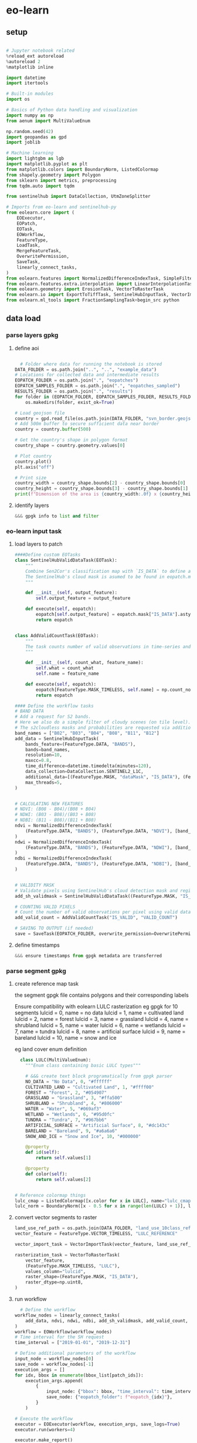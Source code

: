 * eo-learn
** setup

#+begin_src python

  # Jupyter notebook related
  %reload_ext autoreload
  %autoreload 2
  %matplotlib inline

  import datetime
  import itertools

  # Built-in modules
  import os

  # Basics of Python data handling and visualization
  import numpy as np
  from aenum import MultiValueEnum

  np.random.seed(42)
  import geopandas as gpd
  import joblib

  # Machine learning
  import lightgbm as lgb
  import matplotlib.pyplot as plt
  from matplotlib.colors import BoundaryNorm, ListedColormap
  from shapely.geometry import Polygon
  from sklearn import metrics, preprocessing
  from tqdm.auto import tqdm

  from sentinelhub import DataCollection, UtmZoneSplitter

  # Imports from eo-learn and sentinelhub-py
  from eolearn.core import (
      EOExecutor,
      EOPatch,
      EOTask,
      EOWorkflow,
      FeatureType,
      LoadTask,
      MergeFeatureTask,
      OverwritePermission,
      SaveTask,
      linearly_connect_tasks,
  )
  from eolearn.features import NormalizedDifferenceIndexTask, SimpleFilterTask
  from eolearn.features.extra.interpolation import LinearInterpolationTask
  from eolearn.geometry import ErosionTask, VectorToRasterTask
  from eolearn.io import ExportToTiffTask, SentinelHubInputTask, VectorImportTask &&& ImportFromTiffTask
  from eolearn.ml_tools import FractionSamplingTask+begin_src python
#+end_src

** data load
*** parse layers gpkg
**** define aoi

#+begin_src python
#+end_src

#+begin_src python
  # Folder where data for running the notebook is stored
DATA_FOLDER = os.path.join("..", "..", "example_data")
# Locations for collected data and intermediate results
EOPATCH_FOLDER = os.path.join(".", "eopatches")
EOPATCH_SAMPLES_FOLDER = os.path.join(".", "eopatches_sampled")
RESULTS_FOLDER = os.path.join(".", "results")
for folder in (EOPATCH_FOLDER, EOPATCH_SAMPLES_FOLDER, RESULTS_FOLDER):
    os.makedirs(folder, exist_ok=True)

# Load geojson file
country = gpd.read_file(os.path.join(DATA_FOLDER, "svn_border.geojson"))
# Add 500m buffer to secure sufficient data near border
country = country.buffer(500)

# Get the country's shape in polygon format
country_shape = country.geometry.values[0]

# Plot country
country.plot()
plt.axis("off")

# Print size
country_width = country_shape.bounds[2] - country_shape.bounds[0]
country_height = country_shape.bounds[3] - country_shape.bounds[1]
print(f"Dimension of the area is {country_width:.0f} x {country_height:.0f} m2")
#+end_src
**** identify layers

#+begin_src python
&&& gpgk info to list and filter
#+end_src

*** eo-learn input task
**** load layers to patch

#+begin_src python
####Define custom EOTasks
class SentinelHubValidDataTask(EOTask):
    """
    Combine Sen2Cor's classification map with `IS_DATA` to define a `VALID_DATA_SH` mask
    The SentinelHub's cloud mask is asumed to be found in eopatch.mask['CLM']
    """

    def __init__(self, output_feature):
        self.output_feature = output_feature

    def execute(self, eopatch):
        eopatch[self.output_feature] = eopatch.mask["IS_DATA"].astype(bool) & (~eopatch.mask["CLM"].astype(bool))
        return eopatch


class AddValidCountTask(EOTask):
    """
    The task counts number of valid observations in time-series and stores the results in the timeless mask.
    """

    def __init__(self, count_what, feature_name):
        self.what = count_what
        self.name = feature_name

    def execute(self, eopatch):
        eopatch[FeatureType.MASK_TIMELESS, self.name] = np.count_nonzero(eopatch.mask[self.what], axis=0)
        return eopatch

#### Define the workflow tasks
# BAND DATA
# Add a request for S2 bands.
# Here we also do a simple filter of cloudy scenes (on tile level).
# The s2cloudless masks and probabilities are requested via additional data.
band_names = ["B02", "B03", "B04", "B08", "B11", "B12"]
add_data = SentinelHubInputTask(
    bands_feature=(FeatureType.DATA, "BANDS"),
    bands=band_names,
    resolution=10,
    maxcc=0.8,
    time_difference=datetime.timedelta(minutes=120),
    data_collection=DataCollection.SENTINEL2_L1C,
    additional_data=[(FeatureType.MASK, "dataMask", "IS_DATA"), (FeatureType.MASK, "CLM"), (FeatureType.DATA, "CLP")],
    max_threads=5,
)


# CALCULATING NEW FEATURES
# NDVI: (B08 - B04)/(B08 + B04)
# NDWI: (B03 - B08)/(B03 + B08)
# NDBI: (B11 - B08)/(B11 + B08)
ndvi = NormalizedDifferenceIndexTask(
    (FeatureType.DATA, "BANDS"), (FeatureType.DATA, "NDVI"), [band_names.index("B08"), band_names.index("B04")]
)
ndwi = NormalizedDifferenceIndexTask(
    (FeatureType.DATA, "BANDS"), (FeatureType.DATA, "NDWI"), [band_names.index("B03"), band_names.index("B08")]
)
ndbi = NormalizedDifferenceIndexTask(
    (FeatureType.DATA, "BANDS"), (FeatureType.DATA, "NDBI"), [band_names.index("B11"), band_names.index("B08")]
)


# VALIDITY MASK
# Validate pixels using SentinelHub's cloud detection mask and region of acquisition
add_sh_validmask = SentinelHubValidDataTask((FeatureType.MASK, "IS_VALID"))

# COUNTING VALID PIXELS
# Count the number of valid observations per pixel using valid data mask
add_valid_count = AddValidCountTask("IS_VALID", "VALID_COUNT")

# SAVING TO OUTPUT (if needed)
save = SaveTask(EOPATCH_FOLDER, overwrite_permission=OverwritePermission.OVERWRITE_FEATURES)+begin_src python
#+end_src

**** define timestamps

#+begin_src python
  &&& ensure timestamps from gpgk metadata are transferred
#+end_src

*** parse segment gpkg
**** create reference map task

the segment gpgk file contains polygons and their corresponding labels

Ensure compatibility with eolearn LULC rasterization
eg gpgk for 10 segments
lulcid = 0, name = no data
lulcid = 1, name = cultivated land
lulcid = 2, name = forest
lulcid = 3, name = grassland
lulcid = 4, name = shrubland
lulcid = 5, name = water
lulcid = 6, name = wetlands
lulcid = 7, name = tundra
lulcid = 8, name = artificial surface
lulcid = 9, name = bareland
lulcid = 10, name = snow and ice

eg
land cover enum definition
#+begin_src python
  class LULC(MultiValueEnum):
    """Enum class containing basic LULC types"""

    # &&& create text block programatically from gpgk parser
    NO_DATA = "No Data", 0, "#ffffff"
    CULTIVATED_LAND = "Cultivated Land", 1, "#ffff00"
    FOREST = "Forest", 2, "#054907"
    GRASSLAND = "Grassland", 3, "#ffa500"
    SHRUBLAND = "Shrubland", 4, "#806000"
    WATER = "Water", 5, "#069af3"
    WETLAND = "Wetlands", 6, "#95d0fc"
    TUNDRA = "Tundra", 7, "#967bb6"
    ARTIFICIAL_SURFACE = "Artificial Surface", 8, "#dc143c"
    BARELAND = "Bareland", 9, "#a6a6a6"
    SNOW_AND_ICE = "Snow and Ice", 10, "#000000"

    @property
    def id(self):
        return self.values[1]

    @property
    def color(self):
        return self.values[2]


# Reference colormap things
lulc_cmap = ListedColormap([x.color for x in LULC], name="lulc_cmap")
lulc_norm = BoundaryNorm([x - 0.5 for x in range(len(LULC) + 1)], lulc_cmap.N)
#+end_src

**** convert vector segments to raster

#+begin_src python
  land_use_ref_path = os.path.join(DATA_FOLDER, "land_use_10class_reference_slovenia_partial.gpkg")
  vector_feature = FeatureType.VECTOR_TIMELESS, "LULC_REFERENCE"

  vector_import_task = VectorImportTask(vector_feature, land_use_ref_path)

  rasterization_task = VectorToRasterTask(
      vector_feature,
      (FeatureType.MASK_TIMELESS, "LULC"),
      values_column="lulcid",
      raster_shape=(FeatureType.MASK, "IS_DATA"),
      raster_dtype=np.uint8,
  )
#+end_src

**** run workflow

#+begin_src python
  # Define the workflow
workflow_nodes = linearly_connect_tasks(
    add_data, ndvi, ndwi, ndbi, add_sh_validmask, add_valid_count, vector_import_task, rasterization_task, save
)
workflow = EOWorkflow(workflow_nodes)
# Time interval for the SH request
time_interval = ["2019-01-01", "2019-12-31"]

# Define additional parameters of the workflow
input_node = workflow_nodes[0]
save_node = workflow_nodes[-1]
execution_args = []
for idx, bbox in enumerate(bbox_list[patch_ids]):
    execution_args.append(
        {
            input_node: {"bbox": bbox, "time_interval": time_interval},
            save_node: {"eopatch_folder": f"eopatch_{idx}"},
        }
    )

# Execute the workflow
executor = EOExecutor(workflow, execution_args, save_logs=True)
executor.run(workers=4)

executor.make_report()

failed_ids = executor.get_failed_executions()
if failed_ids:
    raise RuntimeError(
        f"Execution failed EOPatches with IDs:\n{failed_ids}\n"
        f"For more info check report at {executor.get_report_path()}"
    )
#+end_src

*** verify loaded dataset

#+begin_src python
      # check data structure
          EOPatch.load('./eopatches/eopatch_0/')

          eopatch.timestamps
          eopatch.mask['LULC']
          eopatch.data['NDVI'][0]
          eopatch.data['BANDS'][5][..., [3, 2, 1]]


      # Draw the RGB images
        fig, axs = plt.subplots(nrows=5, ncols=5, figsize=(20, 20))

        date = datetime.datetime(2019, 7, 1)

        for i in tqdm(range(len(patch_ids))):
            eopatch_path = os.path.join(EOPATCH_FOLDER, f"eopatch_{i}")
            eopatch = EOPatch.load(eopatch_path, lazy_loading=True)

            dates = np.array([timestamp.replace(tzinfo=None) for timestamp in eopatch.timestamps])
            closest_date_id = np.argsort(abs(date - dates))[0]

            ax = axs[i // 5][i % 5]
            ax.imshow(np.clip(eopatch.data["BANDS"][closest_date_id][..., [2, 1, 0]] * 3.5, 0, 1))
            ax.set_xticks([])
            ax.set_yticks([])
            ax.set_aspect("auto")
            del eopatch

        fig.subplots_adjust(wspace=0, hspace=0)


      # Visualize the reference map
      fig, axs = plt.subplots(nrows=5, ncols=5, figsize=(20, 25))

      for i in tqdm(range(len(patch_ids))):
          eopatch_path = os.path.join(EOPATCH_FOLDER, f"eopatch_{i}")
          eopatch = EOPatch.load(eopatch_path, lazy_loading=True)

          ax = axs[i // 5][i % 5]
          im = ax.imshow(eopatch.mask_timeless["LULC"].squeeze(), cmap=lulc_cmap, norm=lulc_norm)
          ax.set_xticks([])
          ax.set_yticks([])
          ax.set_aspect("auto")
          del eopatch

      fig.subplots_adjust(wspace=0, hspace=0)

      cb = fig.colorbar(im, ax=axs.ravel().tolist(), orientation="horizontal", pad=0.01, aspect=100)
      cb.ax.tick_params(labelsize=20)
      cb.set_ticks([entry.id for entry in LULC])
      cb.ax.set_xticklabels([entry.name for entry in LULC], rotation=45, fontsize=15)
      plt.show();

    # Plot the map of valid pixel counts

    # Calculate min and max counts of valid data per pixel
    vmin, vmax = None, None
    for i in range(len(patch_ids)):
        eopatch_path = os.path.join(EOPATCH_FOLDER, f"eopatch_{i}")
        eopatch = EOPatch.load(eopatch_path, lazy_loading=True)
        data = eopatch.mask_timeless["VALID_COUNT"].squeeze()
        vmin = np.min(data) if vmin is None else (np.min(data) if np.min(data) < vmin else vmin)
        vmax = np.max(data) if vmax is None else (np.max(data) if np.max(data) > vmax else vmax)

    fig, axs = plt.subplots(nrows=5, ncols=5, figsize=(20, 25))

    for i in tqdm(range(len(patch_ids))):
        eopatch_path = os.path.join(EOPATCH_FOLDER, f"eopatch_{i}")
        eopatch = EOPatch.load(eopatch_path, lazy_loading=True)
        ax = axs[i // 5][i % 5]
        im = ax.imshow(eopatch.mask_timeless["VALID_COUNT"].squeeze(), vmin=vmin, vmax=vmax, cmap=plt.cm.inferno)
        ax.set_xticks([])
        ax.set_yticks([])
        ax.set_aspect("auto")
        del eopatch

    fig.subplots_adjust(wspace=0, hspace=0)

    cb = fig.colorbar(im, ax=axs.ravel().tolist(), orientation="horizontal", pad=0.01, aspect=100)
    cb.ax.tick_params(labelsize=20)
    plt.show()


  # Spatial mean of NDVI
  Plot the mean of NDVI over all pixels in a selected patch throughout the year. Filter out clouds in the mean calculation.

  eopatch = EOPatch.load(os.path.join(EOPATCH_FOLDER, f"eopatch_{i}"), lazy_loading=True)

  ndvi = eopatch.data["NDVI"]
  mask = eopatch.mask["IS_VALID"]
  time = np.array(eopatch.timestamps)
  t, w, h, _ = ndvi.shape

  ndvi_clean = ndvi.copy()
  ndvi_clean[~mask] = np.nan  # Set values of invalid pixels to NaN's

  # Calculate means, remove NaN's from means
  ndvi_mean = np.nanmean(ndvi.reshape(t, w * h), axis=1)
  ndvi_mean_clean = np.nanmean(ndvi_clean.reshape(t, w * h), axis=1)
  time_clean = time[~np.isnan(ndvi_mean_clean)]
  ndvi_mean_clean = ndvi_mean_clean[~np.isnan(ndvi_mean_clean)]

  fig = plt.figure(figsize=(20, 5))
  plt.plot(time_clean, ndvi_mean_clean, "s-", label="Mean NDVI with cloud cleaning")
  plt.plot(time, ndvi_mean, "o-", label="Mean NDVI without cloud cleaning")
  plt.xlabel("Time", fontsize=15)
  plt.ylabel("Mean NDVI over patch", fontsize=15)
  plt.xticks(fontsize=15)
  plt.yticks(fontsize=15)

  plt.legend(loc=2, prop={"size": 15});

# Temporal mean of NDVI
Plot the time-wise mean of NDVI for the whole region. Filter out clouds in the mean calculation.

fig, axs = plt.subplots(nrows=5, ncols=5, figsize=(20, 25))

for i in tqdm(range(len(patch_ids))):
    eopatch_path = os.path.join(EOPATCH_FOLDER, f"eopatch_{i}")
    eopatch = EOPatch.load(eopatch_path, lazy_loading=True)
    ndvi = eopatch.data["NDVI"]
    mask = eopatch.mask["IS_VALID"]
    ndvi[~mask] = np.nan
    ndvi_mean = np.nanmean(ndvi, axis=0).squeeze()

    ax = axs[i // 5][i % 5]
    im = ax.imshow(ndvi_mean, vmin=0, vmax=0.8, cmap=plt.get_cmap("YlGn"))
    ax.set_xticks([])
    ax.set_yticks([])
    ax.set_aspect("auto")
    del eopatch

fig.subplots_adjust(wspace=0, hspace=0)

cb = fig.colorbar(im, ax=axs.ravel().tolist(), orientation="horizontal", pad=0.01, aspect=100)
cb.ax.tick_params(labelsize=20)
plt.show()
#+end_src

** data clean
*** filtering

#+begin_src python
  # LOAD EXISTING EOPATCHES
  load = LoadTask(EOPATCH_FOLDER)

  # FEATURE CONCATENATION
  concatenate = MergeFeatureTask({FeatureType.DATA: ["BANDS", "NDVI", "NDWI", "NDBI"]}, (FeatureType.DATA, "FEATURES"))

  # FILTER OUT CLOUDY SCENES

  class ValidDataFractionPredicate:
       """Predicate that defines if a frame from EOPatch's time-series is valid or not. Frame is valid if the
      valid data fraction is above the specified threshold.
      """

      def __init__(self, threshold):
          self.threshold = threshold

      def __call__(self, array):
          coverage = np.sum(array.astype(np.uint8)) / np.prod(array.shape)
          return coverage > self.threshold

  # Keep frames with > 80% valid coverage
  valid_data_predicate = ValidDataFractionPredicate(0.8)
  filter_task = SimpleFilterTask((FeatureType.MASK, "IS_VALID"), valid_data_predicate)
#+end_src

*** temporal gap filling

#+begin_src python
  # LINEAR TEMPORAL INTERPOLATION
  # linear interpolation of full time-series and date resampling
  resampled_range = ("2019-01-01", "2019-12-31", 15)
  linear_interp = LinearInterpolationTask(
      (FeatureType.DATA, "FEATURES"),  # name of field to interpolate
      mask_feature=(FeatureType.MASK, "IS_VALID"),  # mask to be used in interpolation
      copy_features=[(FeatureType.MASK_TIMELESS, "LULC")],  # features to keep
      resample_range=resampled_range,
  )
#+end_src

*** noise erosion

#+begin_src python
  # EROSION
  # erode each class of the reference map
  erosion = ErosionTask(mask_feature=(FeatureType.MASK_TIMELESS, "LULC", "LULC_ERODED"), disk_radius=1)
#+end_src

*** spatial sampling

#+begin_src python
  # SPATIAL SAMPLING
  # Uniformly sample pixels from patches
  lulc_type_ids = [lulc_type.id for lulc_type in LULC]

  spatial_sampling = FractionSamplingTask(
      features_to_sample=[(FeatureType.DATA, "FEATURES", "FEATURES_SAMPLED"), (FeatureType.MASK_TIMELESS, "LULC_ERODED")],
      sampling_feature=(FeatureType.MASK_TIMELESS, "LULC_ERODED"),
      fraction=0.25,  # a quarter of points
      exclude_values=[0],
  )
#+end_src

*** run workflow

#+begin_src python
  save = SaveTask(EOPATCH_SAMPLES_FOLDER, overwrite_permission=OverwritePermission.OVERWRITE_FEATURES)
  # Define the workflow
  workflow_nodes = linearly_connect_tasks(load, concatenate, filter_task, linear_interp, erosion, spatial_sampling, save)
  workflow = EOWorkflow(workflow_nodes)
  Run the EOWorkflow over all EOPatches
  %%time

  execution_args = []
  for idx in range(len(patch_ids)):
      execution_args.append(
          {
              workflow_nodes[0]: {"eopatch_folder": f"eopatch_{idx}"},  # load
              workflow_nodes[-2]: {"seed": 42},  # sampling
              workflow_nodes[-1]: {"eopatch_folder": f"eopatch_{idx}"},  # save
          }
      )

  executor = EOExecutor(workflow, execution_args, save_logs=True)
  executor.run(workers=5)

  executor.make_report()

  failed_ids = executor.get_failed_executions()
  if failed_ids:
      raise RuntimeError(
          f"Execution failed EOPatches with IDs:\n{failed_ids}\n"
          f"For more info check report at {executor.get_report_path()}"
      )
#+end_src

** construct and train model
*** train test split

#+begin_src python
   Load sampled eopatches
sampled_eopatches = []

for i in range(len(patch_ids)):
    sample_path = os.path.join(EOPATCH_SAMPLES_FOLDER, f"eopatch_{i}")
    sampled_eopatches.append(EOPatch.load(sample_path, lazy_loading=True))
# Definition of the train and test patch IDs, take 80 % for train
test_ids = [0, 8, 16, 19, 20]
test_eopatches = [sampled_eopatches[i] for i in test_ids]
train_ids = [i for i in range(len(patch_ids)) if i not in test_ids]
train_eopatches = [sampled_eopatches[i] for i in train_ids]

# Set the features and the labels for train and test sets
features_train = np.concatenate([eopatch.data["FEATURES_SAMPLED"] for eopatch in train_eopatches], axis=1)
labels_train = np.concatenate([eopatch.mask_timeless["LULC_ERODED"] for eopatch in train_eopatches], axis=0)

features_test = np.concatenate([eopatch.data["FEATURES_SAMPLED"] for eopatch in test_eopatches], axis=1)
labels_test = np.concatenate([eopatch.mask_timeless["LULC_ERODED"] for eopatch in test_eopatches], axis=0)

# Get shape
t, w1, h, f = features_train.shape
t, w2, h, f = features_test.shape

# Reshape to n x m
features_train = np.moveaxis(features_train, 0, 2).reshape(w1 * h, t * f)
labels_train = labels_train.reshape(w1 * h)
features_test = np.moveaxis(features_test, 0, 2).reshape(w2 * h, t * f)
labels_test = labels_test.reshape(w2 * h)
features_train.shape
#+end_src

*** Train

#+begin_src python
    # Set up training classes
  labels_unique = np.unique(labels_train)

  # Set up the model
  model = lgb.LGBMClassifier(
      objective="multiclass", num_class=len(labels_unique), metric="multi_logloss", random_state=42
  )

  # Train the model
  model.fit(features_train, labels_train)

  # Save the model
  joblib.dump(model, os.path.join(RESULTS_FOLDER, "model_SI_LULC.pkl"))
#+end_src

** validate model

#+begin_src python
#+end_src

** Visualizations

#+begin_src python
#+end_src

* Frameworks
** eo learn

- https://eo-learn.readthedocs.io/en/latest/
- https://github.com/sentinel-hub/eo-learn
- https://github.com/sentinel-hub/eo-learn-examples/tree/main
- https://github.com/sentinel-hub/eo-learn/tree/master/examples

** tsai

- https://timeseriesai.github.io/tsai/
- https://github.com/timeseriesAI/tsai

** fastai

- https://docs.fast.ai/
- https://github.com/fastai/fastai

** sklearn

- https://scikit-learn.org/stable/

** pytorch

- https://pytorch.org/
- https://github.com/pytorch/pytorch
- https://pytorch.org/docs/stable/index.html

- dataloader and forward method
  - Datapipes
  - https://www.learnpytorch.io/00_pytorch_fundamentals/
  - https://github.com/mrdbourke/pytorch-deep-learning/

* Resources

comprehensive VAE with tensorboard
https://hunterheidenreich.com/posts/modern-variational-autoencoder-in-pytorch/

detailed implement then sample/visualize a t model
https://towardsdatascience.com/a-complete-guide-to-write-your-own-transformers-29e23f371ddd

implemented collection of vae in pytorch
https://github.com/AntixK/PyTorch-VAE

concepts from autoencoder to BVAE
https://lilianweng.github.io/posts/2018-08-12-vae/

n dim serial
https://github.com/jonzia/Recurrent_Autoencoder

https://github.com/RobRomijnders/AE_ts
https://github.com/RobRomijnders/ts_clust/tree/master/ts_clust

* Removed
** Architecture
*** B-VAE

- Theory https://lilianweng.github.io/posts/2018-08-12-vae/
- Disentangelment experiments https://wandb.ai/arpastrana/beta_vae/reports/Disentangling-Variational-Autoencoders--VmlldzozNDQ3MDk
- 2 stage training for disentanglement https://arxiv.org/abs/2209.14783
- Implemented with solver https://github.com/AxelNathanson/pytorch-Variational-Autoencoder
- Sne vae clustering https://github.com/jgraving/selfsne
- Vae from scratch https://m.youtube.com/watch?v=VELQT1-hILo

*** byT5

- Architecture video https://m.youtube.com/watch?v=bCz4OMemCcA
- [ACTOR transformer vae](https://github.com/Mathux/ACTOR)
- hackable Gpt trainer https://github.com/karpathy/nanoGPT
- Train/finetune gpt1 https://github.com/akshat0123/GPT-1

** Data loader

- overview
  - include dates in lispy text based ip:op string, minimal character inclusion
    eg (ip (date (red (gaussian stack)) (green (gaussian stack)) (blue (gaussian stack) )) op ((dia) (weight) (resistance) (normed-weight)))
- byT5 data prep
  - T5 architecture with B-VAE inserted
    - T5 trainer scripts and utilities

- Write dataloader
	- Tools
    - ruricolist/random-sample
    - mito to SQlite
    - py4cl cmd
    - lparallel
    - mgl dataloader
    - memoization (modify to add to mito)
	- less likely Tools
		- Dask
		- Geopandas
		- Daskgeopandas
		- xarray

	- Input file structure
    - control dir
      - AOI extent
      - Train test extent
      - validation extent
      - Id num masks
      - replicate table
    - maps dir
      - EOLearn structure
      - Maps by sample date
    - predictions dir
      - Id key info

	- Out
		- Combined data vector normed
		- A observations
		- B prompt
		- C loss target
	- Targets
		- Clever meerkat, data panels

Prediction Target
	Swapable output training target, from field data, keyed to id num
	Validation automation
		Replicates and folds
		Map -> arc -> autoencoder -> prediction vs ground truth

- plist data interchange format

data collection
  ((data-seq . (<>))(predictions . (<>)))
    (data-seq . ((data-pt . (<>))...(data-pt . (<>))))
      (data-pt . ((loc . (<>))(blue . (<>))(green . (<>))(red . (<>))(nir . (<>))(ir . (<>))(ndri . (<>))(ndvi . (<>))))
        (loc . ((x . <LAT>)(y . <LON>)(t . <YYYY-MM-DD>)))
        (blue . ((3mm . <VAL>)(1cm . <VAL>)(5cm . <VAL>)(50cm . <VAL>)))
    (predictions . ((height-cm . <VAL>)...(dia-mm . <VAL>)))

prompt:
  ((data-seq . (<SPAN-CORRUPTED-SEQ>))(task . <PREDICTIONS-MEMBER>)
    span corrupt with <!>
  seq to seq pretraining
  seq to value prediction

target:
  (predictions-member. result)

Finally to text document such that pytorch data loader is satisfied

** Data Aggregator
sql queries over gpkg
map pixels into data unformatted dat at every location withing selected polygon

requires spatialite extension
mito syntax

#+begin_src python
  import sqlite3
  import rasterio

  def connect_spatialite(db_path):
      """Connect to SpatiaLite database"""
      conn = sqlite3.connect(db_path)
      conn.enable_load_extension(True)
      conn.load_extension('mod_spatialite')
      return conn

  def get_polygon_by_id(conn, table_name, polygon_id):
      """Retrieve a specific polygon by its ID"""
      cursor = conn.cursor()
      cursor.execute(f"""
          SELECT id, ST_AsText(geometry) as geom
          FROM {table_name}
          WHERE id = ?
      """, (polygon_id,))
      return cursor.fetchone()

  def get_pixels_in_polygon(conn, raster_grid_table, polygon_geom):
      """Get pixel locations within a given polygon"""
      cursor = conn.cursor()
      cursor.execute(f"""
          SELECT
              ST_X(ST_Centroid(geometry)) as x,
              ST_Y(ST_Centroid(geometry)) as y
          FROM {raster_grid_table}
          WHERE ST_Intersects(geometry, ST_GeomFromText(?))
      """, (polygon_geom,))
      return cursor.fetchall()

  def extract_raster_values_at_point(conn, rasters_table, x, y, srid=4326):
      """Extract pixel values from all rasters at a specific point"""
      cursor = conn.cursor()
      cursor.execute(f"""
          SELECT
              raster_name,
              ST_Value(raster, ST_GeomFromText('POINT(? ?)', ?)) as pixel_value
          FROM {rasters_table}
      """, (x, y, srid))
      return cursor.fetchall()

  def main(db_path):
      conn = connect_spatialite(db_path)

      try:
          # Get a specific polygon
          polygon = get_polygon_by_id(conn, 'my_polygons', 1)
          print("Polygon:", polygon)

          # Get pixels within that polygon
          pixels = get_pixels_in_polygon(conn, 'raster_grid', polygon[1])
          print("Pixels in Polygon:", pixels)

          # If we have a specific pixel location
          if pixels:
              x, y = pixels[0]
              raster_values = extract_raster_values_at_point(conn, 'rasters', x, y)
              print("Raster Values:", raster_values)

      finally:
          conn.close()

  if __name__ == '__main__':
      main('/path/to/spatialite.db') #compatible with gpkg
#+end_src

Alist data format using :keywords
#+begin_src lisp
;; Creating nested alists for sequence data points with results
(let ((sequences
      `((:sequence-1 . ((:datapoint . ((:time . "2024-01-01T10:00:00")
                                      (:x . 1.2)
                                      (:y . 3.4)
                                      (:z . 0.5)
                                      (:results . ((:value1 . 42.3)
                                                 (:value2 . 18.7)
                                                 (:value3 . 33.1)))))
                       (:datapoint . ((:time . "2024-01-01T10:00:01")
                                      (:x . 1.3)
                                      (:y . 3.5)
                                      (:z . 0.6)
                                      (:results . ((:value1 . 43.1)
                                                 (:value2 . 19.2)
                                                 (:value3 . 34.0)))))))
        (:sequence-2 . ((:datapoint . ((:time . "2024-01-01T10:00:00")
                                      (:x . 2.1)
                                      (:y . 4.2)
                                      (:z . 1.1)
                                      (:results . ((:value1 . 55.4)
                                                 (:value2 . 22.3)
                                                 (:value3 . 44.7)))))))))

 ;; Access specific values
 (let* ((seq1 (cdr (assoc :sequence-1 sequences)))
        (first-point (cdr (assoc :datapoint seq1)))
        (results (cdr (assoc :results first-point))))
   (cdr (assoc :value1 results)))  ; => 42.3

 ;; Function to extract all x values from a sequence
 (defun get-x-values (sequence-data)
   (mapcar #'(lambda (point)
               (cdr (assoc :x (cdr point))))
           (remove-if-not #'(lambda (pair)
                             (eq (car pair) :datapoint))
                         sequence-data)))

 ;; Get x values from sequence-1
 (get-x-values (cdr (assoc :sequence-1 sequences)))  ; => (1.2 1.3)

 ;; Function to get all value1 results from a sequence
 (defun get-value1-series (sequence-data)
   (mapcar #'(lambda (point)
               (let ((results (cdr (assoc :results (cdr point)))))
                 (cdr (assoc :value1 results))))
           (remove-if-not #'(lambda (pair)
                             (eq (car pair) :datapoint))
                         sequence-data)))

 ;; Calculate average of value1 for sequence-1
 (let ((values (get-value1-series (cdr (assoc :sequence-1 sequences)))))
   (/ (reduce #'+ values) (length values)))  ; => 42.7

 ;; Function to get all datapoints at a specific time
 (defun get-points-at-time (sequences time)
   (loop for (seq-name . seq-data) in sequences
         collect (cons seq-name
                      (find-if #'(lambda (point)
                                  (string= (cdr (assoc :time (cdr point))) time))
                              seq-data
                              :key #'car)))))

(get-points-at-time sequences "2024-01-01T10:00:00")

#+end_src

** Export to geopackage database

targeting gpkg spatial database formatting with tabular data
https://gdal.org/user/ogr_sql_dialect.html#joins
#+begin_src bash
  # Add polygon shapefile
  # &&& to single shape gpkg ip
  # at this point multiple polygons are flattened
  ogr2ogr -f GPKG -update output.gpkg input_polygons.shp -nln extents

  # join csv to shapefile
  ogr2ogr -sql "SELECT inshape.*, joincsv.* \
      FROM inshape \
      LEFT JOIN 'joincsv.csv'.joincsv \
      ON inshape.GISJOIN = joincsv.GISJOIN" \
          shape_join.shp inshape.shp
#+end_src

ogr2ogr to incrementally add geopackage layers
https://gdal.org/en/stable/programs/ogr2ogr.html
#+begin_src bash
  # car init raster
  ogr2ogr -om RASTER_DATE=YYYY-MM-DD -of GPKG output.gpkg first_raster.tif -nln raster-1

  # mapcar cadr append raster
  ogr2ogr -om RASTER_DATE=YYYY-MM-DD -of GPKG -update output.gpkg second_raster.tif -nln raster-2
  ogr2ogr -om RASTER_DATE=YYYY-MM-DD -of GPKG -update output.gpkg third_raster.tif -nln raster-3
#+end_src
#+begin_src lisp
  #layernames in a gpkg
  ogrinfo ~/qgis/AOI-buffered.gpkg

#+end_src
** Model ByT5 in pytorch
*** Data Loader

parallel text format in train.txt
#+begin_src
source_sentence_1 ||| target_sentence_1
source_sentence_2 ||| target_sentence_2
source_sentence_3 ||| target_sentence_3
#+end_src

#+begin_src python
import torch
from torch.utils.data import Dataset
import pandas as pd

class Seq2SeqDataset(Dataset):
    def __init__(self, file_path, source_tokenizer, target_tokenizer, max_length=128):
        # Read the data
        self.data = pd.read_csv(file_path, sep='|||', header=None, names=['source', 'target'])

        # Tokenize and encode
        self.source_tokens = [
            source_tokenizer.encode(
                text,
                max_length=max_length,
                truncation=True,
                padding='max_length'
            ) for text in self.data['source']
        ]

        self.target_tokens = [
            target_tokenizer.encode(
                text,
                max_length=max_length,
                truncation=True,
                padding='max_length'
            ) for text in self.data['target']
        ]

    def __len__(self):
        return len(self.data)

    def __getitem__(self, idx):
        return {
            'source_ids': torch.tensor(self.source_tokens[idx], dtype=torch.long),
            'target_ids': torch.tensor(self.target_tokens[idx], dtype=torch.long)
        }
#+end_src

*** Span corruption pretraining objective
calculate spans method and apply to a pretraining text string
#+begin_src python
  def corrupt_spans(text: str, mean_span_length: int = 20, corruption_rate: float = 0.15):
      # Convert text to bytes
      byte_sequence = text.encode('utf-8')
      sequence_length = len(byte_sequence)

      # Calculate number of spans to corrupt
      target_corrupt_bytes = int(sequence_length * corruption_rate)
      spans = []
      current_corrupt_bytes = 0

      while current_corrupt_bytes < target_corrupt_bytes:
          # Sample span length from geometric distribution
          span_length = np.random.geometric(1/mean_span_length)

          # Sample start position
          valid_starts = sequence_length - span_length
          if valid_starts <= 0:
              break
          start = np.random.randint(0, valid_starts)

          spans.append((start, start + span_length))
          current_corrupt_bytes += span_length

      return spans

  def create_training_example(text: str, spans: List[Tuple[int, int]]):
      byte_sequence = text.encode('utf-8')
      corrupted = bytearray(byte_sequence)
      targets = []

      # Replace spans with sentinel tokens and collect targets
      for idx, (start, end) in enumerate(spans):
          sentinel = f"<X{idx}>".encode('utf-8')
          target = byte_sequence[start:end]
          corrupted[start:end] = sentinel
          targets.append((sentinel, target))

      return corrupted, targets


  def compute_span_loss(original_bytes, predicted_bytes, spans):
      loss = 0
    for span_start, span_end in spans:
        target = original_bytes[span_start:span_end]
        prediction = predicted_bytes[span_start:span_end]
        loss += cross_entropy(target, prediction)
    return loss / len(spans)



  def prepare_input(text, task_prefix=""):
    if task_prefix:
        full_input = f"{task_prefix}: {text}"
    else:
        full_input = text
        # Convert to bytes for model input
    return full_input.encode('utf-8')

  def prepare_target(text):
      # For pre-training, only include corrupted spans
      # For fine-tuning, include full target text
    return text.encode('utf-8')
#+end_src

Span corruption dataset integration
#+begin_src python
import os
import torch
import torch.nn as nn
import torch.optim as optim
from torch.utils.data import Dataset, DataLoader
import numpy as np
import random
from transformers import PreTrainedTokenizerFast

class SpanCorruptionDataset(Dataset):
    def __init__(self, file_path, tokenizer, max_length=512, corruption_rate=0.15, mean_span_length=20):
        """
        Dataset for span corruption pre-training

        Args:
            file_path (str): Path to input text file
            tokenizer (PreTrainedTokenizerFast): Tokenizer for processing
            max_length (int): Maximum sequence length
            corruption_rate (float): Proportion of bytes to corrupt
            mean_span_length (int): Average length of corrupted spans
        """
        self.tokenizer = tokenizer
        self.max_length = max_length
        self.corruption_rate = corruption_rate
        self.mean_span_length = mean_span_length

        # Read text data
        with open(file_path, 'r', encoding='utf-8') as f:
            self.texts = [line.strip() for line in f if line.strip()]

    def _corrupt_spans(self, byte_sequence):
        """
        Corrupt spans in the byte sequence

        Args:
            byte_sequence (bytes): Input byte sequence

        Returns:
            tuple: (corrupted_sequence, original_spans)
        """
        sequence_length = len(byte_sequence)
        target_corrupt_bytes = int(sequence_length * self.corruption_rate)

        # Convert to bytearray for modification
        corrupted = bytearray(byte_sequence)
        spans = []
        current_corrupt_bytes = 0

        while current_corrupt_bytes < target_corrupt_bytes:
            # Sample span length from geometric distribution
            span_length = max(1, np.random.geometric(1/self.mean_span_length))

            # Ensure we don't exceed sequence length
            if span_length + current_corrupt_bytes > target_corrupt_bytes:
                span_length = target_corrupt_bytes - current_corrupt_bytes

            # Sample start position
            valid_starts = sequence_length - span_length
            if valid_starts <= 0:
                break

            start = np.random.randint(0, valid_starts)

            # Create sentinel token
            sentinel = f"<X{len(spans)}>".encode('utf-8')

            # Replace span with sentinel
            corrupted[start:start+span_length] = sentinel

            # Store original span and its position
            spans.append((start, start+span_length, byte_sequence[start:start+span_length]))

            current_corrupt_bytes += span_length

        return bytes(corrupted), spans

    def __len__(self):
        return len(self.texts)

    def __getitem__(self, idx):
        # Encode text to bytes
        text_bytes = self.texts[idx].encode('utf-8')

        # Truncate to max length
        text_bytes = text_bytes[:self.max_length]

        # Perform span corruption
        corrupted_bytes, spans = self._corrupt_spans(text_bytes)

        # Prepare targets (only corrupted spans)
        targets = [span[2] for span in spans]
        target_indices = [span[0] for span in spans]

        return {
            'input_bytes': corrupted_bytes,
            'targets': targets,
            'target_indices': target_indices
        }


  def train(model, dataloader, optimizer, criterion, device, epochs=10):
      """
      Training loop for span corruption pre-training

      Args:
          model (ByT5Model): Model to train
          dataloader (DataLoader): Data loader with corrupted spans
          optimizer (torch.optim.Optimizer): Optimization algorithm
          criterion (nn.Module): Loss function
          device (torch.device): Training device
          epochs (int): Number of training epochs
      """
      model.train()

      for epoch in range(epochs):
          total_loss = 0

          for batch in dataloader:
              # Move data to device
              input_bytes = torch.tensor(np.frombuffer(batch['input_bytes'], dtype=np.uint8)).to(device)

              # Zero gradients
              optimizer.zero_grad()

              # Forward pass
              outputs = model(input_bytes)

              # Compute loss only for corrupted spans
              loss = 0
              for target, idx in zip(batch['targets'], batch['target_indices']):
                  target_bytes = torch.tensor(np.frombuffer(target, dtype=np.uint8)).to(device)
                  span_output = outputs[idx:idx+len(target_bytes)]

                  # Cross-entropy loss for span reconstruction
                  loss += criterion(span_output, target_bytes)

              # Backpropagate
              loss.backward()
              optimizer.step()

              total_loss += loss.item()

          print(f"Epoch {epoch+1}/{epochs}, Loss: {total_loss/len(dataloader)}")

  def main():
      """
      Main training script for ByT5 span corruption pre-training
      """
      # Set random seeds for reproducibility
      torch.manual_seed(42)
      np.random.seed(42)
      random.seed(42)

      # Device configuration
      device = torch.device('cuda' if torch.cuda.is_available() else 'cpu')

      # Instantiate model
      model = ByT5Model().to(device)

      # Create dummy tokenizer (for demonstration)
      class DummyTokenizer:
          def encode(self, text):
              return list(text.encode('utf-8'))

      # Create dataset and dataloader
      dataset = SpanCorruptionDataset(
          file_path='training_data.txt',  # Replace with your text file path
          tokenizer=DummyTokenizer(),
          max_length=512,
          corruption_rate=0.15
      )

      dataloader = DataLoader(
          dataset,
          batch_size=32,
          shuffle=True,
          num_workers=4
      )

      # Loss and optimizer
      criterion = nn.CrossEntropyLoss()
      optimizer = torch.optim.Adam(model.parameters(), lr=1e-4)

      # Train the model
      train(
          model=model,
          dataloader=dataloader,
          optimizer=optimizer,
          criterion=criterion,
          device=device,
          epochs=10
      )

      # Save the model
      torch.save(model.state_dict(), 'byt5_model.pth')

  if __name__ == '__main__':
      main()
#+end_src
*** Pre training Tokenizer
#+begin_src python
  from torch.utils.data import Dataset, DataLoader
  import torch
  import numpy as np
  from dataclasses import dataclass
  from typing import List, Tuple
  import random

          @dataclass
          class SpanCorruptionConfig:
              mean_span_length: int = 3
              corruption_rate: float = 0.15
              max_span_length: int = 10

          class ByT5Style:
              # Special token IDs (we add these after the 256 ASCII bytes)
              PAD_ID = 256
              EOS_ID = 257
              UNK_ID = 258
              # Start sentinel tokens from 259 onwards
              SENTINEL_START = 259
              SENTINEL_END = 269  # Supporting up to 10 sentinel tokens

              VOCAB_SIZE = SENTINEL_END + 1

          class ByT5Dataset(Dataset):
              def __init__(
                      self,
                      file_path: str,
                      seq_length: int = 512,
                      stride: int = None,
                      span_corruption_config: SpanCorruptionConfig = None
              ):

                  self.seq_length = seq_length
                  self.stride = stride if stride else seq_length
                  self.span_corruption_config = span_corruption_config or SpanCorruptionConfig()

                  # Read all text as ASCII bytes
                  with open(file_path, 'r', encoding='ascii') as f:
                      self.data = f.read().encode('ascii')

                  # Split into lines and process lines directly
                  self.lines = [line.encode('ascii') for line in
                                open(file_path, 'r', encoding='ascii').readlines()]

                  # Calculate number of sequences
                  self.n_sequences = sum(
                      max(1, (len(line) - self.seq_length) // self.seq_length + 1)
                      for line in self.lines
                  )

              def _get_random_spans(self, length: int) -> List[Tuple[int, int]]:
                  """Generate random spans for corruption."""
                  target_corrupted = int(length * self.span_corruption_config.corruption_rate)
                  corrupted = 0
                  spans = []

                  while corrupted < target_corrupted:
                      # Sample span length from geometric distribution
                      span_length = min(
                          np.random.geometric(1 / self.span_corruption_config.mean_span_length),
                          self.span_corruption_config.max_span_length
                      )

                      # Ensure we don't corrupt too much
                      if corrupted + span_length > target_corrupted:
                          span_length = target_corrupted - corrupted

                      # Random start position
                      available_positions = length - span_length
                      if available_positions <= 0:
                          break

                      start = random.randint(0, available_positions)
                      spans.append((start, start + span_length))
                      corrupted += span_length

                  return sorted(spans)

              def _apply_span_corruption(
                      self,
                      sequence: bytes
              ) -> Tuple[torch.Tensor, torch.Tensor]:
                  """Apply span corruption to create input and target sequences."""
                  spans = self._get_random_spans(len(sequence))

                  # Create input sequence with sentinel tokens
                  input_ids = []
                  target_ids = []
                  last_position = 0
                  sentinel_idx = 0

                  for start, end in spans:
                      # Copy unchanged tokens
                      input_ids.extend(sequence[last_position:start])

                      # Add sentinel token to input
                      sentinel_token = ByT5Style.SENTINEL_START + sentinel_idx
                      input_ids.append(sentinel_token)

                      # Add corrupted span to target with sentinel token
                      target_ids.append(sentinel_token)
                      target_ids.extend(sequence[start:end])

                      last_position = end
                      sentinel_idx = (sentinel_idx + 1) % (ByT5Style.SENTINEL_END - ByT5Style.SENTINEL_START)

                  # Add remaining tokens
                  input_ids.extend(sequence[last_position:])

                  # Pad sequences to desired length
                  input_ids = input_ids[:self.seq_length]
                  input_ids.extend([ByT5Style.PAD_ID] * (self.seq_length - len(input_ids)))

                  target_ids = target_ids[:self.seq_length]
                  target_ids.extend([ByT5Style.PAD_ID] * (self.seq_length - len(target_ids)))

                  return (
                      torch.tensor(input_ids, dtype=torch.long),
                      torch.tensor(target_ids, dtype=torch.long)
                  )

              def __len__(self):
                  return self.n_sequences

                def __getitem__(self, idx):
                    # Iterate through lines to find the right sequence
                  cumulative_idx = 0
                  for line in self.lines:
                      # Determine how many sequences this line will generate
                      line_sequences = max(1, (len(line) - self.seq_length) // self.seq_length + 1)

                      if idx < cumulative_idx + line_sequences:
                          # Found the right line
                          local_idx = idx - cumulative_idx

                          # Handle different line length scenarios
                          if len(line) <= self.seq_length:
                              # Short line: pad to full sequence length
                              sequence = line + b'\x00' * (self.seq_length - len(line))
                          else:
                              # Long line: extract specific subsequence
                              start_pos = local_idx * self.seq_length
                              sequence = line[start_pos:start_pos + self.seq_length]

                              # Pad if the extracted sequence is too short
                              if len(sequence) < self.seq_length:
                                  sequence = sequence + b'\x00' * (self.seq_length - len(sequence))

                          # Apply span corruption
                          input_ids, target_ids = self._apply_span_corruption(sequence)

                          return {
                              'input_ids': input_ids,
                              'target_ids': target_ids
                          }

                      cumulative_idx += line_sequences

                raise IndexError("Sequence index out of range")


          def create_byt5_dataloader(
                  file_path: str,
                  batch_size: int = 32,
                  seq_length: int = 512,
                  span_corruption_config: SpanCorruptionConfig = None
          ):
              """Create a DataLoader with ByT5-style tokenization and span corruption."""
              dataset = ByT5Dataset(
                  file_path,
                  seq_length=seq_length,
                  span_corruption_config=span_corruption_config
              )

              return DataLoader(
                  dataset,
                  batch_size=batch_size,
                  shuffle=True,
                  num_workers=4
              ), ByT5Style.VOCAB_SIZE


          # Example usage:
        def main():
            config = SpanCorruptionConfig(
                mean_span_length=3,
                corruption_rate=0.15,
                max_span_length=10
            )

              dataloader, vocab_size = create_byt5_dataloader(
                  'your_text_file.txt',
                  span_corruption_config=config
              )

              # First batch
              batch = next(iter(dataloader))
              print(f"Input shape: {batch['input_ids'].shape}")
              print(f"Target shape: {batch['target_ids'].shape}")

          if __name__ == "__main__":
              main()
#+end_src
*** Architecture
**** b VAE

#+begin_src python
import torch
import torch.nn as nn
from torch.utils.data import DataLoader
from torchvision import datasets, transforms

# Define the VAE model
class VAE(nn.Module):
    def __init__(self, latent_dim=20):
        super(VAE, self).__init__()
        self.encoder = nn.Sequential(
            nn.Linear(784, 400),
            nn.ReLU(),
        )
        self.fc_mu = nn.Linear(400, latent_dim)
        self.fc_logvar = nn.Linear(400, latent_dim)

        self.decoder = nn.Sequential(
            nn.Linear(latent_dim, 400),
            nn.ReLU(),
            nn.Linear(400, 784),
            nn.Sigmoid()
        )

    def encode(self, x):
        h = self.encoder(x)
        return self.fc_mu(h), self.fc_logvar(h)

    def reparameterize(self, mu, logvar):
        std = torch.exp(0.5*logvar)
        eps = torch.randn_like(std)
        return mu + eps*std

    def decode(self, z):
        return self.decoder(z)

    def forward(self, x):
        mu, logvar = self.encode(x.view(-1, 784))
        z = self.reparameterize(mu, logvar)
        return self.decode(z), mu, logvar

# Loss function
class VAELoss(nn.Module):
    def __init__(self):
        super(VAELoss, self).__init__()
        self.bce_loss = nn.BCELoss(reduction='sum')

    def forward(self, recon_x, x, mu, logvar):
        BCE = self.bce_loss(recon_x, x.view(-1, 784))
        KLD = -0.5 * torch.sum(1 + logvar - mu.pow(2) - logvar.exp())
        return BCE + KLD

# Training function
def train(model, device, train_loader, optimizer, loss_function, epoch):
    model.train()
    for batch_idx, (data, _) in enumerate(train_loader):
        data = data.to(device)
        optimizer.zero_grad()
        recon_batch, mu, logvar = model(data)
        loss = loss_function(recon_batch, data, mu, logvar)
        loss.backward()
        optimizer.step()
        if batch_idx % 100 == 0:
            print(f'Train Epoch: {epoch} [{batch_idx * len(data)}/{len(train_loader.dataset)} '
                  f'({100. * batch_idx / len(train_loader):.0f}%)]\tLoss: {loss.item():.6f}')

# Main training loop
def main():
    device = torch.device("cuda" if torch.cuda.is_available() else "cpu")

    # Load MNIST dataset
    train_loader = DataLoader(
        datasets.MNIST('../data', train=True, download=True,
                       transform=transforms.ToTensor()),
        batch_size=128, shuffle=True)

    model = VAE().to(device)
    optimizer = torch.optim.Adam(model.parameters(), lr=1e-3)
    loss_function = VAELoss()

    for epoch in range(1, 11):
        train(model, device, train_loader, optimizer, loss_function, epoch)

if __name__ == '__main__':
    main()
#+end_src

**** byt5
#+begin_src python
  import torch
  import torch.nn as nn
  import torch.nn.functional as F

  class ByT5Encoder(nn.Module):
      def __init__(self, d_model, nhead, num_layers, dim_feedforward):
          super().__init__()
          self.embedding = nn.Embedding(256, d_model)  # 256 possible byte values
          encoder_layer = nn.TransformerEncoderLayer(d_model, nhead, dim_feedforward)
          self.encoder = nn.TransformerEncoder(encoder_layer, num_layers)

      def forward(self, src):
          src = self.embedding(src)
          return self.encoder(src)

  class ByT5Decoder(nn.Module):
      def __init__(self, d_model, nhead, num_layers, dim_feedforward):
          super().__init__()
          self.embedding = nn.Embedding(256, d_model)
          decoder_layer = nn.TransformerDecoderLayer(d_model, nhead, dim_feedforward)
          self.decoder = nn.TransformerDecoder(decoder_layer, num_layers)

      def forward(self, tgt, memory):
          tgt = self.embedding(tgt)
          return self.decoder(tgt, memory)

  class ByT5(nn.Module):
      def __init__(self, d_model=512, nhead=8, num_encoder_layers=6,
                   num_decoder_layers=6, dim_feedforward=2048):
          super().__init__()
          self.encoder = ByT5Encoder(d_model, nhead, num_encoder_layers, dim_feedforward)
          self.decoder = ByT5Decoder(d_model, nhead, num_decoder_layers, dim_feedforward)
          self.output_proj = nn.Linear(d_model, 256)  # Project back to byte space

      def forward(self, src, tgt):
          memory = self.encoder(src)
          output = self.decoder(tgt, memory)
          return self.output_proj(output)

      def encode(self, src):
          return self.encoder(src)

      def decode(self, tgt, memory):
          output = self.decoder(tgt, memory)
          return self.output_proj(output)

  class ByT5Loss(nn.Module):
      def __init__(self, ignore_index=-100):
          super().__init__()
          self.loss_fn = nn.CrossEntropyLoss(ignore_index=ignore_index)

      def forward(self, logits, targets):
          # logits shape: [batch_size, sequence_length, 256]
          # targets shape: [batch_size, sequence_length]
          return self.loss_fn(logits.view(-1, 256), targets.view(-1))

  # convert text to byte tensors
  def text_to_bytes(text):
      return torch.tensor([ord(c) for c in text.encode('utf-8')], dtype=torch.long)

  # Example usage
  model = ByT5()
  src_text = "Hello, world!"
  tgt_text = "Bonjour, monde!"

  src = text_to_bytes(src_text).unsqueeze(0)  # Add batch dimension
  tgt = text_to_bytes(tgt_text).unsqueeze(0)

  output = model(src, tgt)
  print(output.shape)  # Should be [1, tgt_len, 256]
#+end_src

Data loader and main training loop implemented in pytorch
#+begin_src python
import torch
import torch.nn as nn
import torch.optim as optim
from torch.utils.data import Dataset, DataLoader
import numpy as np

class ByteTranslationDataset(Dataset):
    def __init__(self, src_texts, tgt_texts):
        self.src_bytes = [self.text_to_bytes(text) for text in src_texts]
        self.tgt_bytes = [self.text_to_bytes(text) for text in tgt_texts]

    def text_to_bytes(self, text):
        return torch.tensor([ord(c) for c in text.encode('utf-8')], dtype=torch.long)

    def __len__(self):
        return len(self.src_bytes)

    def __getitem__(self, idx):
        return {
            'src_bytes': self.src_bytes[idx],
            'tgt_bytes': self.tgt_bytes[idx]
        }

def collate_fn(batch):
    # Pad sequences to the same length within a batch
    src_bytes = [item['src_bytes'] for item in batch]
    tgt_bytes = [item['tgt_bytes'] for item in batch]

    # Pad sequences
    src_bytes = torch.nn.utils.rnn.pad_sequence(src_bytes, batch_first=True, padding_value=0)
    tgt_bytes = torch.nn.utils.rnn.pad_sequence(tgt_bytes, batch_first=True, padding_value=0)

    return {
        'src_bytes': src_bytes,
        'tgt_bytes': tgt_bytes
    }

def train_epoch(model, dataloader, optimizer, loss_fn, device):
    model.train()
    total_loss = 0

    for batch in dataloader:
        # Move data to device
        src_bytes = batch['src_bytes'].to(device)
        tgt_bytes = batch['tgt_bytes'].to(device)

        # Zero the gradients
        optimizer.zero_grad()

        # Forward pass
        # Use teacher forcing during training
        logits = model(src_bytes, tgt_bytes[:, :-1])  # Remove last token for teacher forcing

        # Compute loss
        loss = loss_fn(logits, tgt_bytes[:, 1:])  # Shift target by one for prediction

        # Backward pass
        loss.backward()

        # Gradient clipping
        torch.nn.utils.clip_grad_norm_(model.parameters(), max_norm=1.0)

        # Optimizer step
        optimizer.step()

        # Accumulate loss
        total_loss += loss.item()

    return total_loss / len(dataloader)

def main():
    # Hyperparameters
    BATCH_SIZE = 32
    LEARNING_RATE = 1e-4
    NUM_EPOCHS = 10
    D_MODEL = 512
    NHEAD = 8
    NUM_ENCODER_LAYERS = 6
    NUM_DECODER_LAYERS = 6
    DIM_FEEDFORWARD = 2048

    # Device configuration
    device = torch.device('cuda' if torch.cuda.is_available() else 'cpu')

    # Create sample data
    src_texts = [
        "Hello world",
        "Machine learning is fascinating",
        "Natural language processing",
    ]
    tgt_texts = [
        "Bonjour monde",
        "L'apprentissage automatique est fascinant",
        "Traitement du langage naturel",
    ]

    # Create dataset and dataloader
    dataset = ByteTranslationDataset(src_texts, tgt_texts)
    dataloader = DataLoader(
        dataset,
        batch_size=BATCH_SIZE,
        shuffle=True,
        collate_fn=collate_fn
    )

    # Initialize model
    model = ByT5(
        d_model=D_MODEL,
        nhead=NHEAD,
        num_encoder_layers=NUM_ENCODER_LAYERS,
        num_decoder_layers=NUM_DECODER_LAYERS,
        dim_feedforward=DIM_FEEDFORWARD
    ).to(device)

    # Loss function
    loss_fn = ByT5Loss().to(device)

    # Optimizer
    optimizer = optim.Adam(model.parameters(), lr=LEARNING_RATE)

    # Learning rate scheduler
    lr_scheduler = optim.lr_scheduler.ReduceLROnPlateau(
        optimizer,
        mode='min',
        factor=0.5,
        patience=3
    )

    # Training loop
    for epoch in range(NUM_EPOCHS):
        train_loss = train_epoch(model, dataloader, optimizer, loss_fn, device)

        print(f"Epoch {epoch+1}/{NUM_EPOCHS}")
        print(f"Training Loss: {train_loss:.4f}")

        # Update learning rate
        lr_scheduler.step(train_loss)

    # Save the model
    torch.save(model.state_dict(), 'byt5_model.pth')

if __name__ == '__main__':
    main()
#+end_src
*** Latent Sampling

Random Sampling:
#+begin_src python
  def sample_latent_space(model, num_samples):
      # Sample from standard normal distribution
      z = torch.randn(num_samples, model.latent_dim)

      # Optionally, pass through decoder to generate samples
      with torch.no_grad():
          reconstructed_samples = model.decoder(z)

      return reconstructed_samples
#+end_src


Interpolation Sampling:
#+begin_src python
  def interpolate_latent_space(model, z1, z2, num_steps=10):
      # Linear interpolation between two points in latent space
      alphas = torch.linspace(0, 1, num_steps)
      interpolated_samples = []

      with torch.no_grad():
          for alpha in alphas:
              z_interp = (1 - alpha) * z1 + alpha * z2
              sample = model.decoder(z_interp)
              interpolated_samples.append(sample)

      return torch.stack(interpolated_samples)
#+end_src

Visualizing Disentangled Clusters
#+begin_src python
  import umap
  import matplotlib.pyplot as plt
  import seaborn as sns

  def visualize_latent_space(model, dataloader):
      # Collect latent representations
      latent_reps = []
      labels = []

      with torch.no_grad():
          for batch, label in dataloader:
              # Get mu from encoder
              mu, _ = model.encoder(batch)
              latent_reps.append(mu)
              labels.append(label)

      # Concatenate and reduce dimensionality
      latent_reps = torch.cat(latent_reps)
      labels = torch.cat(labels)

      # Use UMAP for dimensionality reduction
      reducer = umap.UMAP(n_components=2)
      reduced_reps = reducer.fit_transform(latent_reps.cpu().numpy())

      # Plot
      plt.figure(figsize=(10, 8))
      scatter = plt.scatter(reduced_reps[:, 0], reduced_reps[:, 1],
                            c=labels, cmap='viridis')
      plt.colorbar(scatter)
      plt.title('Latent Space Visualization')
      plt.show()
#+end_src


  For cluster identification use
  K-Means clustering
  DBSCAN
  Gaussian Mixture Models

Cluster Identification and Sampling
#+begin_src python
  from sklearn.cluster import KMeans

  def identify_and_sample_clusters(model, latent_reps, n_clusters=5):
      # Cluster latent representations
      kmeans = KMeans(n_clusters=n_clusters)
      cluster_labels = kmeans.fit_predict(latent_reps.cpu().numpy())

      # Get cluster centroids
      cluster_centroids = torch.tensor(kmeans.cluster_centers_, dtype=torch.float32)

      # Sample from each cluster
      cluster_samples = []
      with torch.no_grad():
          for centroid in cluster_centroids:
              # Reconstruct from cluster centroid
              sample = model.decoder(centroid.unsqueeze(0))
              cluster_samples.append(sample)

      return cluster_samples, cluster_labels
#+end_src

Traversing Latent Dimensions
#+begin_src python
    pythonCopydef traverse_latent_dimension(model, base_sample, dim_index, num_steps=10):
        # Create copies of base sample, varying one dimension
        traversal_samples = []
        std_range = torch.linspace(-3, 3, num_steps)

        with torch.no_grad():
            for std in std_range:
                # Create a copy of base sample and modify specific dimension
                traversal_sample = base_sample.clone()
                traversal_sample[:, dim_index] = std

                # Reconstruct
                reconstructed = model.decoder(traversal_sample)
                traversal_samples.append(reconstructed)

        return torch.stack(traversal_samples)
#+end_src
